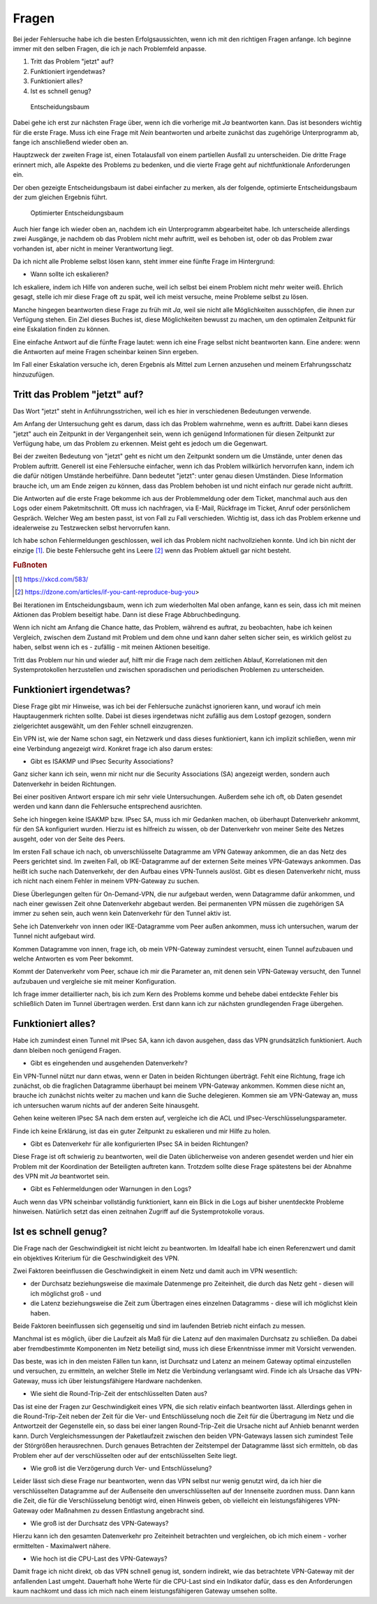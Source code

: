 
Fragen
======

Bei jeder Fehlersuche habe ich die besten Erfolgsaussichten,
wenn ich mit den richtigen Fragen anfange.
Ich beginne immer mit den selben Fragen,
die ich je nach Problemfeld anpasse.

1. Tritt das Problem "jetzt" auf?
2. Funktioniert irgendetwas?
3. Funktioniert alles?
4. Ist es schnell genug?

.. figure:: ../images/entscheidungsbaum.png
   :alt: Entscheidungsbaum

   Entscheidungsbaum

Dabei gehe ich erst zur nächsten Frage über,
wenn ich die vorherige mit *Ja* beantworten kann.
Das ist besonders wichtig für die erste Frage.
Muss ich eine Frage mit *Nein* beantworten
und arbeite zunächst das zugehörige Unterprogramm ab,
fange ich anschließend wieder oben an.

Hauptzweck der zweiten Frage ist,
einen Totalausfall von einem partiellen Ausfall zu unterscheiden.
Die dritte Frage erinnert mich,
alle Aspekte des Problems zu bedenken,
und die vierte Frage geht auf nichtfunktionale Anforderungen ein.

Der oben gezeigte Entscheidungsbaum ist dabei einfacher zu merken,
als der folgende, optimierte Entscheidungsbaum
der zum gleichen Ergebnis führt.

.. figure:: ../images/entscheidungsbaum-alternativ.png
   :alt: Optimierter Entscheidungsbaum

   Optimierter Entscheidungsbaum

Auch hier fange ich wieder oben an,
nachdem ich ein Unterprogramm abgearbeitet habe.
Ich unterscheide allerdings zwei Ausgänge,
je nachdem ob das Problem nicht mehr auftritt,
weil es behoben ist,
oder ob das Problem zwar vorhanden ist,
aber nicht in meiner Verantwortung liegt.

Da ich nicht alle Probleme selbst lösen kann,
steht immer eine fünfte Frage im Hintergrund:

-  Wann sollte ich eskalieren?

Ich eskaliere, indem ich Hilfe von anderen suche,
weil ich selbst bei einem Problem nicht mehr weiter weiß.
Ehrlich gesagt, stelle ich mir diese Frage oft zu spät,
weil ich meist versuche, meine Probleme selbst zu lösen.

Manche hingegen beantworten diese Frage zu früh mit *Ja*,
weil sie nicht alle Möglichkeiten ausschöpfen,
die ihnen zur Verfügung stehen.
Ein Ziel dieses Buches ist, diese Möglichkeiten bewusst zu machen,
um den optimalen Zeitpunkt für eine Eskalation finden zu können.

Eine einfache Antwort auf die fünfte Frage lautet:
wenn ich eine Frage selbst nicht beantworten kann.
Eine andere: wenn die Antworten auf meine Fragen scheinbar keinen Sinn ergeben.

Im Fall einer Eskalation versuche ich,
deren Ergebnis als Mittel zum Lernen anzusehen
und meinem Erfahrungsschatz hinzuzufügen.

Tritt das Problem "jetzt" auf?
------------------------------

Das Wort "jetzt" steht in Anführungsstrichen,
weil ich es hier in verschiedenen Bedeutungen verwende.

Am Anfang der Untersuchung geht es darum,
dass ich das Problem wahrnehme, wenn es auftritt.
Dabei kann dieses "jetzt" auch ein Zeitpunkt in der Vergangenheit sein,
wenn ich genügend Informationen für diesen Zeitpunkt zur Verfügung habe,
um das Problem zu erkennen.
Meist geht es jedoch um die Gegenwart.

Bei der zweiten Bedeutung von "jetzt" geht es nicht um den Zeitpunkt
sondern um die Umstände,
unter denen das Problem auftritt.
Generell ist eine Fehlersuche einfacher,
wenn ich das Problem willkürlich hervorrufen kann,
indem ich die dafür nötigen Umstände herbeiführe.
Dann bedeutet "jetzt": unter genau diesen Umständen.
Diese Information brauche ich,
um am Ende zeigen zu können,
dass das Problem behoben ist
und nicht einfach nur gerade nicht auftritt.

Die Antworten auf die erste Frage bekomme ich
aus der Problemmeldung oder dem Ticket,
manchmal auch aus den Logs oder einem Paketmitschnitt.
Oft muss ich nachfragen,
via E-Mail, Rückfrage im Ticket, Anruf oder persönlichem Gespräch.
Welcher Weg am besten passt, ist von Fall zu Fall verschieden.
Wichtig ist, dass ich das Problem erkenne
und idealerweise zu Testzwecken selbst hervorrufen kann.

Ich habe schon Fehlermeldungen geschlossen,
weil ich das Problem nicht nachvollziehen konnte.
Und ich bin nicht der einzige [#]_.
Die beste Fehlersuche geht ins Leere [#]_
wenn das Problem aktuell gar nicht besteht.

.. rubric:: Fußnoten

.. [#] https://xkcd.com/583/

.. [#] https://dzone.com/articles/if-you-cant-reproduce-bug-you>

Bei Iterationen im Entscheidungsbaum,
wenn ich zum wiederholten Mal oben anfange,
kann es sein,
dass ich mit meinen Aktionen das Problem beseitigt habe.
Dann ist diese Frage Abbruchbedingung.

Wenn ich nicht am Anfang die Chance hatte,
das Problem, während es auftrat, zu beobachten,
habe ich keinen Vergleich,
zwischen dem Zustand mit Problem und dem ohne
und kann daher selten sicher sein,
es wirklich gelöst zu haben,
selbst wenn ich es - zufällig - mit meinen Aktionen beseitige.

Tritt das Problem nur hin und wieder auf,
hilft mir die Frage nach dem zeitlichen Ablauf,
Korrelationen mit den Systemprotokollen herzustellen
und zwischen sporadischen und periodischen Problemen zu unterscheiden.

Funktioniert irgendetwas?
-------------------------

Diese Frage gibt mir Hinweise,
was ich bei der Fehlersuche zunächst ignorieren kann,
und worauf ich mein Hauptaugenmerk richten sollte.
Dabei ist dieses irgendetwas nicht zufällig aus dem Lostopf gezogen,
sondern zielgerichtet ausgewählt,
um den Fehler schnell einzugrenzen.

Ein VPN ist, wie der Name schon sagt, ein Netzwerk
und dass dieses funktioniert,
kann ich implizit schließen,
wenn mir eine Verbindung angezeigt wird.
Konkret frage ich also darum erstes:

-  Gibt es ISAKMP und IPsec Security Associations?

Ganz sicher kann ich sein,
wenn mir nicht nur die Security Associations (SA) angezeigt werden,
sondern auch Datenverkehr in beiden Richtungen.

Bei einer positiven Antwort erspare ich mir sehr viele Untersuchungen.
Außerdem sehe ich oft, ob Daten gesendet werden
und kann dann die Fehlersuche entsprechend ausrichten.

Sehe ich hingegen keine ISAKMP bzw. IPsec SA,
muss ich mir Gedanken machen,
ob überhaupt Datenverkehr ankommt, für den SA konfiguriert wurden.
Hierzu ist es hilfreich zu wissen,
ob der Datenverkehr von meiner Seite des Netzes ausgeht,
oder von der Seite des Peers.

Im ersten Fall schaue ich nach,
ob unverschlüsselte Datagramme am VPN Gateway ankommen,
die an das Netz des Peers gerichtet sind.
Im zweiten Fall,
ob IKE-Datagramme auf der externen Seite meines VPN-Gateways ankommen.
Das heißt ich suche nach Datenverkehr,
der den Aufbau eines VPN-Tunnels auslöst.
Gibt es diesen Datenverkehr nicht,
muss ich nicht nach einem Fehler in meinem VPN-Gateway zu suchen.

Diese Überlegungen gelten für On-Demand-VPN,
die nur aufgebaut werden, wenn Datagramme dafür ankommen,
und nach einer gewissen Zeit ohne Datenverkehr abgebaut werden.
Bei permanenten VPN müssen die zugehörigen SA immer zu sehen sein,
auch wenn kein Datenverkehr für den Tunnel aktiv ist.

Sehe ich Datenverkehr von innen oder IKE-Datagramme vom Peer außen ankommen,
muss ich untersuchen, warum der Tunnel nicht aufgebaut wird.

Kommen Datagramme von innen, frage ich,
ob mein VPN-Gateway zumindest versucht,
einen Tunnel aufzubauen
und welche Antworten es vom Peer bekommt.

Kommt der Datenverkehr vom Peer,
schaue ich mir die Parameter an,
mit denen sein VPN-Gateway versucht,
den Tunnel aufzubauen
und vergleiche sie mit meiner Konfiguration.

Ich frage immer detaillierter nach,
bis ich zum Kern des Problems komme
und behebe dabei entdeckte Fehler
bis schließlich Daten im Tunnel übertragen werden.
Erst dann kann ich zur nächsten grundlegenden Frage übergehen.

Funktioniert alles?
-------------------

Habe ich zumindest einen Tunnel mit IPsec SA,
kann ich davon ausgehen,
dass das VPN grundsätzlich funktioniert.
Auch dann bleiben noch genügend Fragen.

-  Gibt es eingehenden und ausgehenden Datenverkehr?

Ein VPN-Tunnel nützt nur dann etwas,
wenn er Daten in beiden Richtungen überträgt.
Fehlt eine Richtung, frage ich zunächst,
ob die fraglichen Datagramme überhaupt bei meinem VPN-Gateway ankommen.
Kommen diese nicht an,
brauche ich zunächst nichts weiter zu machen
und kann die Suche delegieren.
Kommen sie am VPN-Gateway an,
muss ich untersuchen
warum nichts auf der anderen Seite hinausgeht.

Gehen keine weiteren IPsec SA nach dem ersten auf,
vergleiche ich die ACL und IPsec-Verschlüsselungsparameter.

Finde ich keine Erklärung,
ist das ein guter Zeitpunkt zu eskalieren und mir Hilfe zu holen.

-  Gibt es Datenverkehr für alle konfigurierten IPsec SA in beiden Richtungen?

Diese Frage ist oft schwierig zu beantworten,
weil die Daten üblicherweise von anderen gesendet werden
und hier ein Problem mit der Koordination der Beteiligten auftreten kann.
Trotzdem sollte diese Frage spätestens bei der Abnahme des VPN mit *Ja* beantwortet sein.

-  Gibt es Fehlermeldungen oder Warnungen in den Logs?

Auch wenn das VPN scheinbar vollständig funktioniert,
kann ein Blick in die Logs auf bisher unentdeckte Probleme hinweisen.
Natürlich setzt das einen zeitnahen Zugriff auf die Systemprotokolle voraus.

Ist es schnell genug?
---------------------

Die Frage nach der Geschwindigkeit ist nicht leicht zu beantworten.
Im Idealfall habe ich einen Referenzwert
und damit ein objektives Kriterium für die Geschwindigkeit des VPN.

Zwei Faktoren beeinflussen die Geschwindigkeit in einem Netz und damit auch im VPN wesentlich:

-  der Durchsatz beziehungsweise die maximale Datenmenge pro Zeiteinheit,
   die durch das Netz geht - diesen will ich möglichst groß - und
-  die Latenz beziehungsweise die Zeit zum Übertragen eines einzelnen
   Datagramms - diese will ich möglichst klein haben.

Beide Faktoren beeinflussen sich gegenseitig
und sind im laufenden Betrieb nicht einfach zu messen.

Manchmal ist es möglich,
über die Laufzeit als Maß für die Latenz auf den maximalen Durchsatz zu schließen.
Da dabei aber fremdbestimmte Komponenten im Netz beteiligt sind,
muss ich diese Erkenntnisse immer mit Vorsicht verwenden.

Das beste, was ich in den meisten Fällen tun kann,
ist Durchsatz und Latenz an meinem Gateway optimal einzustellen
und versuchen, zu ermitteln,
an welcher Stelle im Netz die Verbindung verlangsamt wird.
Finde ich als Ursache das VPN-Gateway,
muss ich über leistungsfähigere Hardware nachdenken.

-  Wie sieht die Round-Trip-Zeit der entschlüsselten Daten aus?

Das ist eine der Fragen zur Geschwindigkeit eines VPN,
die sich relativ einfach beantworten lässt.
Allerdings gehen in die Round-Trip-Zeit
neben der Zeit für die Ver- und Entschlüsselung
noch die Zeit für die Übertragung im Netz
und die Antwortzeit der Gegenstelle ein,
so dass bei einer langen Round-Trip-Zeit
die Ursache nicht auf Anhieb benannt werden kann.
Durch Vergleichsmessungen der Paketlaufzeit zwischen den beiden VPN-Gateways
lassen sich zumindest Teile der Störgrößen herausrechnen.
Durch genaues Betrachten der Zeitstempel der Datagramme lässt sich ermitteln,
ob das Problem eher auf der verschlüsselten oder auf der entschlüsselten Seite liegt.

-  Wie groß ist die Verzögerung durch Ver- und Entschlüsselung?

Leider lässt sich diese Frage nur beantworten,
wenn das VPN selbst nur wenig genutzt wird,
da ich hier die verschlüsselten Datagramme auf der Außenseite
den unverschlüsselten auf der Innenseite zuordnen muss.
Dann kann die Zeit, die für die Verschlüsselung benötigt wird, einen Hinweis geben,
ob vielleicht ein leistungsfähigeres VPN-Gateway oder Maßnahmen zu dessen Entlastung angebracht sind.

-  Wie groß ist der Durchsatz des VPN-Gateways?

Hierzu kann ich den gesamten Datenverkehr pro Zeiteinheit betrachten
und vergleichen, ob ich mich einem - vorher ermittelten - Maximalwert nähere.

- Wie hoch ist die CPU-Last des VPN-Gateways?

Damit frage ich nicht direkt,
ob das VPN schnell genug ist,
sondern indirekt,
wie das betrachtete VPN-Gateway mit der anfallenden Last umgeht.
Dauerhaft hohe Werte für die CPU-Last sind ein Indikator dafür,
dass es den Anforderungen kaum nachkomt
und dass ich mich nach einem leistungsfähigeren Gateway umsehen sollte.

